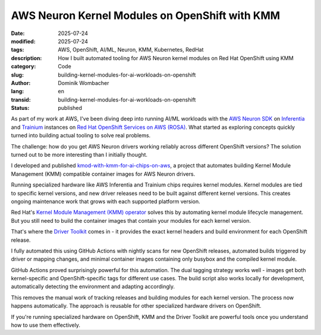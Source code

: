 .. SPDX-FileCopyrightText: 2025 Dominik Wombacher <dominik@wombacher.cc>
..
.. SPDX-License-Identifier: CC-BY-SA-4.0

AWS Neuron Kernel Modules on OpenShift with KMM
################################################

:date: 2025-07-24
:modified: 2025-07-24
:tags: AWS, OpenShift, AI/ML, Neuron, KMM, Kubernetes, RedHat
:description: How I built automated tooling for AWS Neuron kernel modules on Red Hat OpenShift using KMM
:category: Code
:slug: building-kernel-modules-for-ai-workloads-on-openshift
:author: Dominik Wombacher
:lang: en
:transid: building-kernel-modules-for-ai-workloads-on-openshift
:status: published

As part of my work at AWS, I've been diving deep into running AI/ML
workloads with the `AWS Neuron SDK <https://awsdocs-neuron.readthedocs-hosted.com/en/latest/index.html>`__
on `Inferentia <https://aws.amazon.com/ai/machine-learning/inferentia/>`__
and `Trainium <https://aws.amazon.com/ai/machine-learning/trainium/>`__
instances on `Red Hat OpenShift Services on AWS (ROSA) <https://aws.amazon.com/rosa/>`__.
What started as exploring concepts quickly turned into building actual
tooling to solve real problems.

The challenge: how do you get AWS Neuron drivers working reliably
across different OpenShift versions? The solution turned out to be more
interesting than I initially thought.

I developed and published
`kmod-with-kmm-for-ai-chips-on-aws <https://github.com/awslabs/kmod-with-kmm-for-ai-chips-on-aws>`__,
a project that automates building Kernel Module Management (KMM)
compatible container images for AWS Neuron drivers.

Running specialized hardware like AWS Inferentia and Trainium chips
requires kernel modules. Kernel modules are tied to specific kernel
versions, and new driver releases need to be built against different
kernel versions. This creates ongoing maintenance work that grows with each supported
platform version.

Red Hat's `Kernel Module Management (KMM) operator <https://docs.redhat.com/en/documentation/openshift_container_platform/4.18/html/specialized_hardware_and_driver_enablement/kernel-module-management-operator>`__
solves this by automating kernel module lifecycle management. But you
still need to build the container images that contain your modules for
each kernel version.

That's where the `Driver Toolkit <https://docs.redhat.com/en/documentation/openshift_container_platform/4.18/html/specialized_hardware_and_driver_enablement/driver-toolkit#about-driver-toolkit_driver-toolkit>`__
comes in - it provides the exact kernel headers and build environment
for each OpenShift release.

I fully automated this using GitHub Actions with nightly scans for new
OpenShift releases, automated builds triggered by driver or mapping
changes, and minimal container images containing only busybox and the
compiled kernel module.

GitHub Actions proved surprisingly powerful for this automation. The
dual tagging strategy works well - images get both kernel-specific and
OpenShift-specific tags for different use cases. The build script also
works locally for development, automatically detecting the environment
and adapting accordingly.

This removes the manual work of tracking releases and building modules
for each kernel version. The process now happens automatically. The
approach is reusable for other specialized hardware drivers on
OpenShift.

If you're running specialized hardware on OpenShift, KMM and the
Driver Toolkit are powerful tools once you understand how to use them
effectively.
